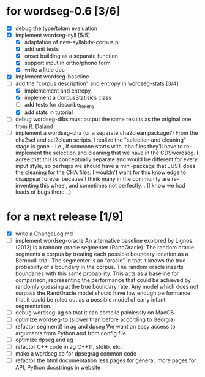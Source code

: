 * for wordseg-0.6 [3/6]
- [X] debug the type/token evaluation
- [X] implement wordseg-syll [5/5]
  - [X] adaptation of new-syllabify-corpus.pl
  - [X] add unit tests
  - [X] onset building as a separate function
  - [X] support input in ortho/phono form
  - [X] write a little doc
- [X] implement wordseg-baseline
- [-] add the "corpus description" and entropy in wordseg-stats [3/4]
  - [X] implemement and entropy
  - [X] implement a CorpusStatisics class
  - [ ] add tests for describe_tokens
  - [X] add stats in tutorial
- [ ] debug wordseg-dibs
  must output the same results as the original one from R. Daland
- [ ] implement a wordseg-cha (or a separate cha2clean package?)
  From the cha2sel and sel2clean scripts. I realize the "selection and
  cleaning" stage is gone -- i.e., if someone starts with .cha files
  they'll have to re-implement the selection and cleaning that we have
  in the CDSwordseg. I agree that this is conceptually separate and
  would be different for every input style, so perhaps we should have
  a mini-package that JUST does the cleaning for the CHA files. I
  wouldn't want for this knowledge to disappear forever because I
  think many in the community are re-inventing this wheel, and
  sometimes not perfectly... (I know we had loads of bugs there...)
* for a next release [1/9]
- [X] write a ChangeLog.md
- [ ] implement wordseg-oracle
  An alternative baseline explored by Lignos (2012) is a random oracle
  segmenter (RandOracle). The random oracle segments a corpus by
  treating each possible boundary location as a Bernoulli trial. The
  segmenter is an “oracle” in that it knows the true probability of a
  boundary in the corpus. The random oracle inserts boundaries with
  this same probability. This acts as a baseline for comparison,
  representing the performance that could be achieved by randomly
  guessing at the true boundary rate. Any model which does not surpass
  the RandOracle model should have low enough performance that it
  could be ruled out as a possible model of early infant
  segmentation.
- [ ] debug wordseg-ag so that it can compile painlessly on MacOS
- [ ] optimize wordseg-tp (slower than before according to Georgia)
- [ ] refactor segment() in ag and dpseg
  We want an easy access to arguments from Python and from config file
- [ ] optimize dpseg and ag
- [ ] refactor C++ code in ag
  C++11, stdlib, etc.
- [ ] make a wordseg.so for dpseg/ag common code
- [ ] refactor the html documentation
  less pages for general, more pages for API, Python docstrings in website
